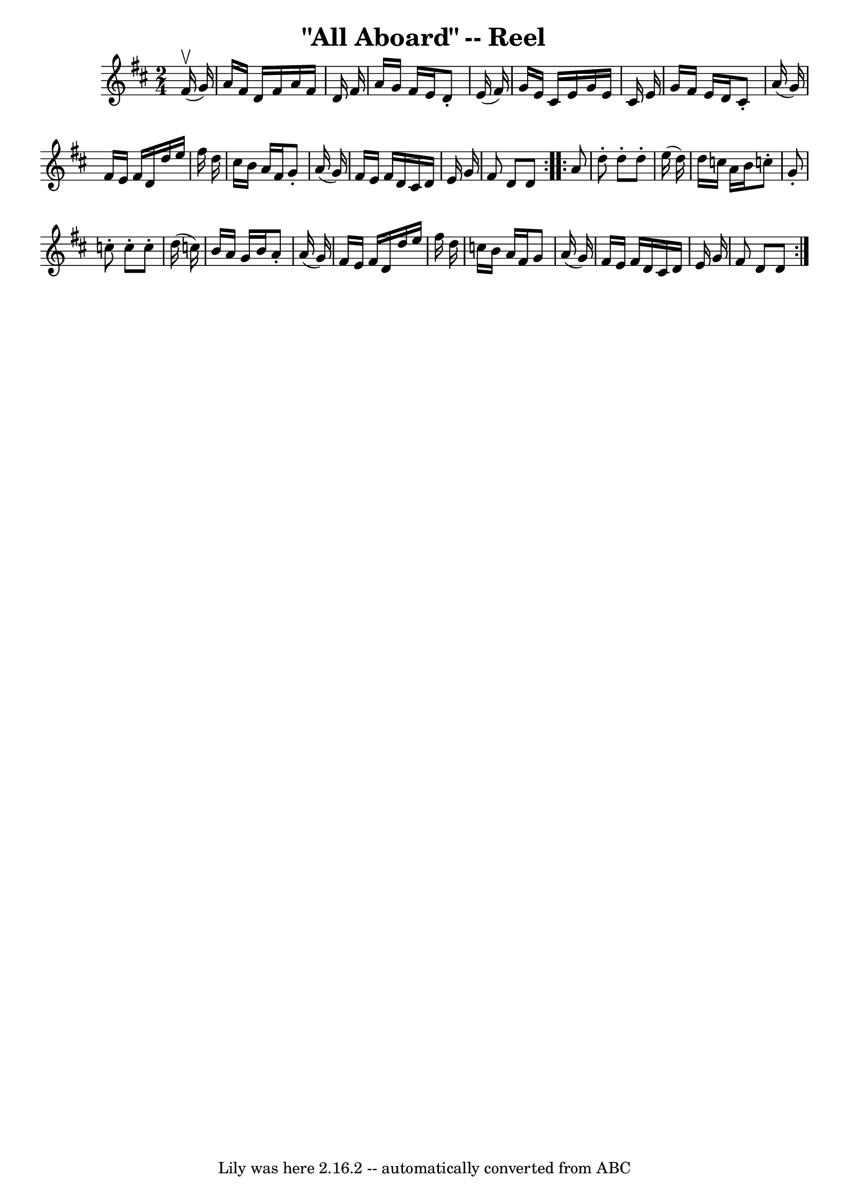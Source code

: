 \version "2.7.40"
\header {
	book = "Ryan's Mammoth Collection"
	crossRefNumber = "1"
	footnotes = "\\\\237"
	tagline = "Lily was here 2.16.2 -- automatically converted from ABC"
	title = "\"All Aboard\" -- Reel"
}
voicedefault =  {
\set Score.defaultBarType = "empty"

\repeat volta 2 {
\time 2/4 \key d \major   fis'16 ^\upbow(   g'16  -) \bar "|"     a'16    
fis'16    d'16    fis'16    a'16    fis'16    d'16    fis'16    \bar "|"   a'16 
   g'16    fis'16    e'16    d'8 -.   e'16 (   fis'16  -)   \bar "|"   g'16    
e'16    cis'16    e'16    g'16    e'16    cis'16    e'16    \bar "|"   g'16    
fis'16    e'16    d'16    cis'8 -.   a'16 (   g'16  -)   \bar "|"     fis'16    
e'16    fis'16    d'16    d''16    e''16    fis''16    d''16    \bar "|"   
cis''16    b'16    a'16    fis'16    g'8 -.   a'16 (   g'16  -)   \bar "|"   
fis'16    e'16    fis'16    d'16    cis'16    d'16    e'16    g'16    \bar "|"  
 fis'8    d'8    d'8  }     \repeat volta 2 {   a'8  \bar "|"     d''8 -.   
d''8 -.   d''8 -.   e''16 (   d''16  -)   \bar "|"   d''16    c''16    a'16    
b'16    c''!8 -.   g'8 -.   \bar "|"   c''8 -.   c''8 -.   c''8 -.   d''16 (   
c''16  -)   \bar "|"   b'16    a'16    g'16    b'16    a'8 -.   a'16 (   g'16  
-)   \bar "|"     fis'16    e'16    fis'16    d'16    d''16    e''16    fis''16 
   d''16    \bar "|"   c''16    b'16    a'16    fis'16    g'8    a'16 (   g'16  
-)   \bar "|"   fis'16    e'16    fis'16    d'16    cis'16    d'16    e'16    
g'16    \bar "|"   fis'8    d'8    d'8    }   
}

\score{
    <<

	\context Staff="default"
	{
	    \voicedefault 
	}

    >>
	\layout {
	}
	\midi {}
}
